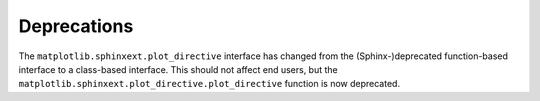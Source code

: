 Deprecations
````````````

The ``matplotlib.sphinxext.plot_directive`` interface has changed from
the (Sphinx-)deprecated function-based interface to a class-based interface.
This should not affect end users, but the
``matplotlib.sphinxext.plot_directive.plot_directive`` function is now
deprecated.
